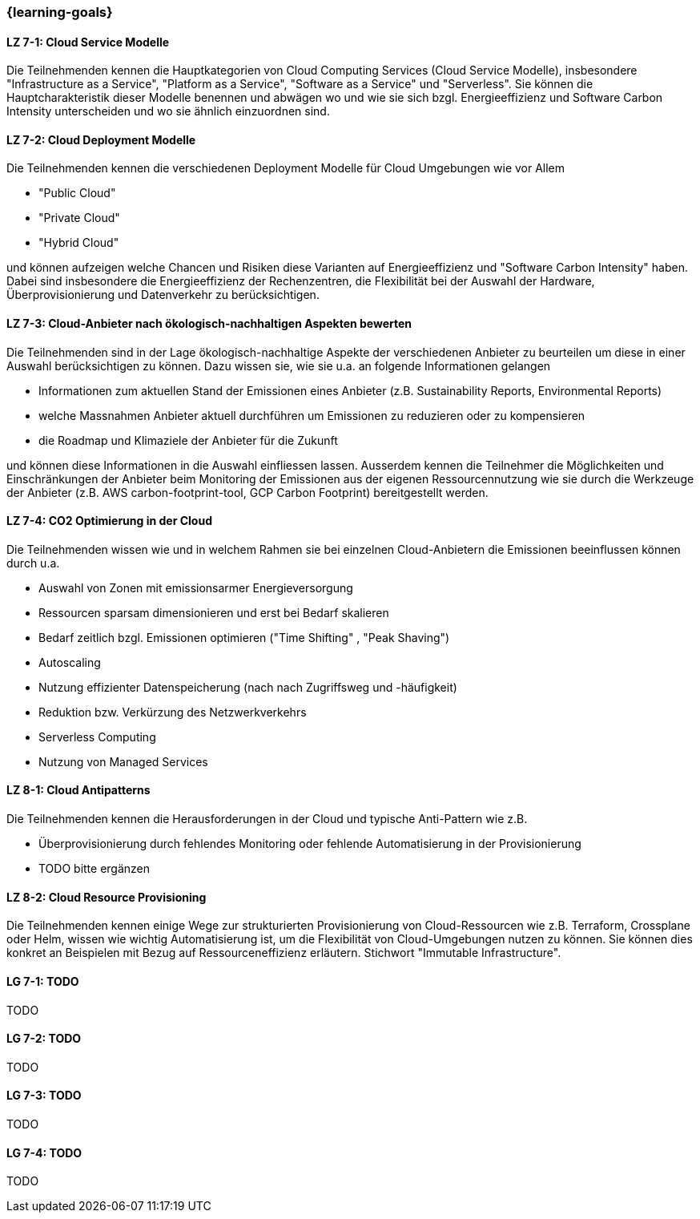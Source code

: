 === {learning-goals}


// tag::DE[]
[[LZ-7-1]]
==== LZ 7-1: Cloud Service Modelle
Die Teilnehmenden kennen die Hauptkategorien von Cloud Computing Services (Cloud Service Modelle), insbesondere "Infrastructure as a Service", "Platform as a Service", "Software as a Service" und "Serverless". Sie können die Hauptcharakteristik dieser Modelle benennen und abwägen wo und wie sie sich bzgl. Energieeffizienz und Software Carbon Intensity unterscheiden und wo sie ähnlich einzuordnen sind.

[[LZ-7-2]]
==== LZ 7-2: Cloud Deployment Modelle
Die Teilnehmenden kennen die verschiedenen Deployment Modelle für Cloud Umgebungen wie vor Allem

* "Public Cloud"
* "Private Cloud"
* "Hybrid Cloud"

und können aufzeigen welche Chancen und Risiken diese Varianten auf Energieeffizienz und "Software Carbon Intensity" haben. Dabei sind insbesondere die Energieeffizienz der Rechenzentren, die Flexibilität bei der Auswahl der Hardware, Überprovisionierung und Datenverkehr zu berücksichtigen.

[[LZ-7-3]]
==== LZ 7-3: Cloud-Anbieter nach ökologisch-nachhaltigen Aspekten bewerten
Die Teilnehmenden sind in der Lage ökologisch-nachhaltige Aspekte der verschiedenen Anbieter zu beurteilen um diese in einer Auswahl berücksichtigen zu können. Dazu wissen sie, wie sie u.a. an folgende Informationen gelangen

* Informationen zum aktuellen Stand der Emissionen eines Anbieter (z.B. Sustainability Reports, Environmental Reports)
* welche Massnahmen Anbieter aktuell durchführen um Emissionen zu reduzieren oder zu kompensieren
* die Roadmap und Klimaziele der Anbieter für die Zukunft

und können diese Informationen in die Auswahl einfliessen lassen. Ausserdem kennen die Teilnehmer die Möglichkeiten und Einschränkungen der Anbieter beim Monitoring der Emissionen aus der eigenen Ressourcennutzung wie sie durch die Werkzeuge der Anbieter (z.B. AWS carbon-footprint-tool, GCP Carbon Footprint) bereitgestellt werden.


[[LZ-7-4]]
==== LZ 7-4: CO2 Optimierung in der Cloud
Die Teilnehmenden wissen wie und in welchem Rahmen sie bei einzelnen Cloud-Anbietern die Emissionen beeinflussen können durch u.a.

* Auswahl von Zonen mit emissionsarmer Energieversorgung
* Ressourcen sparsam dimensionieren und erst bei Bedarf skalieren
* Bedarf zeitlich bzgl. Emissionen optimieren ("Time Shifting" , "Peak Shaving")
* Autoscaling
* Nutzung effizienter Datenspeicherung (nach nach Zugriffsweg und -häufigkeit)
* Reduktion bzw. Verkürzung des Netzwerkverkehrs
* Serverless Computing
* Nutzung von Managed Services

==== LZ 8-1: Cloud Antipatterns
Die Teilnehmenden kennen die Herausforderungen in der Cloud und typische Anti-Pattern wie z.B.

* Überprovisionierung durch fehlendes Monitoring oder fehlende Automatisierung in der Provisionierung
* TODO bitte ergänzen

[[LZ-8-2]]
==== LZ 8-2: Cloud Resource Provisioning
Die Teilnehmenden kennen einige Wege zur strukturierten Provisionierung von Cloud-Ressourcen wie z.B. Terraform, Crossplane oder Helm, wissen wie wichtig Automatisierung ist, um die Flexibilität von Cloud-Umgebungen nutzen zu können. Sie können dies konkret an Beispielen mit Bezug auf Ressourceneffizienz erläutern. Stichwort "Immutable Infrastructure".

// end::DE[]

// tag::EN[]
[[LG-7-1]]
==== LG 7-1: TODO
TODO

[[LG-7-2]]
==== LG 7-2: TODO
TODO

[[LG-7-3]]
==== LG 7-3: TODO
TODO

[[LG-7-4]]
==== LG 7-4: TODO
TODO
// end::EN[]

